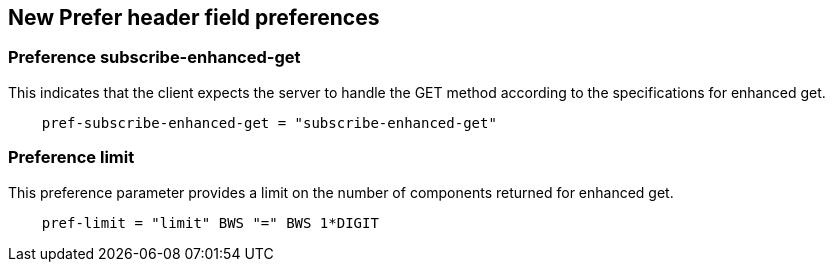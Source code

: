 
== New Prefer header field preferences

[[preference-subscribe]]
=== Preference subscribe-enhanced-get

This indicates that the client expects the server to handle the GET
method according to the specifications for enhanced get.

[source]
----
    pref-subscribe-enhanced-get = "subscribe-enhanced-get"
----

[[preference-limit]]
=== Preference limit

This preference parameter provides a limit on the number of components returned for enhanced get.

[source]
----
    pref-limit = "limit" BWS "=" BWS 1*DIGIT
----

